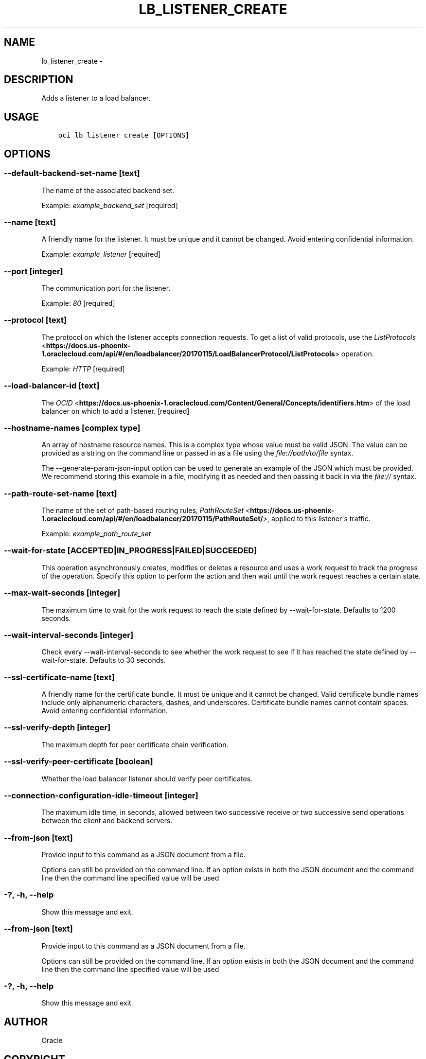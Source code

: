 .\" Man page generated from reStructuredText.
.
.TH "LB_LISTENER_CREATE" "1" "May 31, 2018" "2.4.24" "OCI CLI Command Reference"
.SH NAME
lb_listener_create \- 
.
.nr rst2man-indent-level 0
.
.de1 rstReportMargin
\\$1 \\n[an-margin]
level \\n[rst2man-indent-level]
level margin: \\n[rst2man-indent\\n[rst2man-indent-level]]
-
\\n[rst2man-indent0]
\\n[rst2man-indent1]
\\n[rst2man-indent2]
..
.de1 INDENT
.\" .rstReportMargin pre:
. RS \\$1
. nr rst2man-indent\\n[rst2man-indent-level] \\n[an-margin]
. nr rst2man-indent-level +1
.\" .rstReportMargin post:
..
.de UNINDENT
. RE
.\" indent \\n[an-margin]
.\" old: \\n[rst2man-indent\\n[rst2man-indent-level]]
.nr rst2man-indent-level -1
.\" new: \\n[rst2man-indent\\n[rst2man-indent-level]]
.in \\n[rst2man-indent\\n[rst2man-indent-level]]u
..
.SH DESCRIPTION
.sp
Adds a listener to a load balancer.
.SH USAGE
.INDENT 0.0
.INDENT 3.5
.sp
.nf
.ft C
oci lb listener create [OPTIONS]
.ft P
.fi
.UNINDENT
.UNINDENT
.SH OPTIONS
.SS \-\-default\-backend\-set\-name [text]
.sp
The name of the associated backend set.
.sp
Example: \fIexample_backend_set\fP [required]
.SS \-\-name [text]
.sp
A friendly name for the listener. It must be unique and it cannot be changed. Avoid entering confidential information.
.sp
Example: \fIexample_listener\fP [required]
.SS \-\-port [integer]
.sp
The communication port for the listener.
.sp
Example: \fI80\fP [required]
.SS \-\-protocol [text]
.sp
The protocol on which the listener accepts connection requests. To get a list of valid protocols, use the \fI\%ListProtocols\fP <\fBhttps://docs.us-phoenix-1.oraclecloud.com/api/#/en/loadbalancer/20170115/LoadBalancerProtocol/ListProtocols\fP> operation.
.sp
Example: \fIHTTP\fP [required]
.SS \-\-load\-balancer\-id [text]
.sp
The \fI\%OCID\fP <\fBhttps://docs.us-phoenix-1.oraclecloud.com/Content/General/Concepts/identifiers.htm\fP> of the load balancer on which to add a listener. [required]
.SS \-\-hostname\-names [complex type]
.sp
An array of hostname resource names.
This is a complex type whose value must be valid JSON. The value can be provided as a string on the command line or passed in as a file using
the \fI\%file://path/to/file\fP syntax.
.sp
The \-\-generate\-param\-json\-input option can be used to generate an example of the JSON which must be provided. We recommend storing this example
in a file, modifying it as needed and then passing it back in via the \fI\%file://\fP syntax.
.SS \-\-path\-route\-set\-name [text]
.sp
The name of the set of path\-based routing rules, \fI\%PathRouteSet\fP <\fBhttps://docs.us-phoenix-1.oraclecloud.com/api/#/en/loadbalancer/20170115/PathRouteSet/\fP>, applied to this listener\(aqs traffic.
.sp
Example: \fIexample_path_route_set\fP
.SS \-\-wait\-for\-state [ACCEPTED|IN_PROGRESS|FAILED|SUCCEEDED]
.sp
This operation asynchronously creates, modifies or deletes a resource and uses a work request to track the progress of the operation. Specify this option to perform the action and then wait until the work request reaches a certain state.
.SS \-\-max\-wait\-seconds [integer]
.sp
The maximum time to wait for the work request to reach the state defined by \-\-wait\-for\-state. Defaults to 1200 seconds.
.SS \-\-wait\-interval\-seconds [integer]
.sp
Check every \-\-wait\-interval\-seconds to see whether the work request to see if it has reached the state defined by \-\-wait\-for\-state. Defaults to 30 seconds.
.SS \-\-ssl\-certificate\-name [text]
.sp
A friendly name for the certificate bundle. It must be unique and it cannot be changed. Valid certificate bundle names include only alphanumeric characters, dashes, and underscores. Certificate bundle names cannot contain spaces. Avoid entering confidential information.
.SS \-\-ssl\-verify\-depth [integer]
.sp
The maximum depth for peer certificate chain verification.
.SS \-\-ssl\-verify\-peer\-certificate [boolean]
.sp
Whether the load balancer listener should verify peer certificates.
.SS \-\-connection\-configuration\-idle\-timeout [integer]
.sp
The maximum idle time, in seconds, allowed between two successive receive or two successive send operations between the client and backend servers.
.SS \-\-from\-json [text]
.sp
Provide input to this command as a JSON document from a file.
.sp
Options can still be provided on the command line. If an option exists in both the JSON document and the command line then the command line specified value will be used
.SS \-?, \-h, \-\-help
.sp
Show this message and exit.
.SS \-\-from\-json [text]
.sp
Provide input to this command as a JSON document from a file.
.sp
Options can still be provided on the command line. If an option exists in both the JSON document and the command line then the command line specified value will be used
.SS \-?, \-h, \-\-help
.sp
Show this message and exit.
.SH AUTHOR
Oracle
.SH COPYRIGHT
2016, 2018, Oracle
.\" Generated by docutils manpage writer.
.

